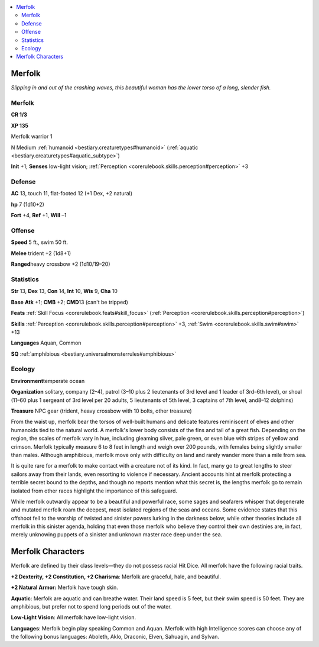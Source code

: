
.. _`bestiary.merfolk`:

.. contents:: \ 

.. _`bestiary.merfolk#merfolk`:

Merfolk
********

\ *Slipping in and out of the crashing waves, this beautiful woman has the lower torso of a long, slender fish.*

Merfolk
========

**CR 1/3** 

\ **XP 135**

Merfolk warrior 1

N Medium :ref:`humanoid <bestiary.creaturetypes#humanoid>`\  (:ref:`aquatic <bestiary.creaturetypes#aquatic_subtype>`\ )

\ **Init**\  +1; \ **Senses**\  low-light vision; :ref:`Perception <corerulebook.skills.perception#perception>`\  +3

.. _`bestiary.merfolk#defense`:

Defense
========

\ **AC**\  13, touch 11, flat-footed 12 (+1 Dex, +2 natural)

\ **hp**\  7 (1d10+2)

\ **Fort**\  +4, \ **Ref**\  +1, \ **Will**\  –1

.. _`bestiary.merfolk#offense`:

Offense
========

\ **Speed**\  5 ft., swim 50 ft.

\ **Melee**\  trident +2 (1d8+1)

\ **Ranged**\ heavy crossbow +2 (1d10/19–20)

.. _`bestiary.merfolk#statistics`:

Statistics
===========

\ **Str**\  13, \ **Dex**\  13, \ **Con**\  14, \ **Int**\  10, \ **Wis**\  9, \ **Cha**\  10

\ **Base**\  \ **Atk**\  +1; \ **CMB**\  +2; \ **CMD**\ 13 (can't be tripped)

\ **Feats**\  :ref:`Skill Focus <corerulebook.feats#skill_focus>`\  (:ref:`Perception <corerulebook.skills.perception#perception>`\ )

\ **Skills**\  :ref:`Perception <corerulebook.skills.perception#perception>`\  +3, :ref:`Swim <corerulebook.skills.swim#swim>`\  +13

\ **Languages**\  Aquan, Common

\ **SQ**\  :ref:`amphibious <bestiary.universalmonsterrules#amphibious>`

.. _`bestiary.merfolk#ecology`:

Ecology
========

\ **Environment**\ temperate ocean

\ **Organization**\  solitary, company (2–4), patrol (3–10 plus 2 lieutenants of 3rd level and 1 leader of 3rd–6th level), or shoal (11–60 plus 1 sergeant of 3rd level per 20 adults, 5 lieutenants of 5th level, 3 captains of 7th level, and8–12 dolphins)

\ **Treasure**\  NPC gear (trident, heavy crossbow with 10 bolts, other treasure)

From the waist up, merfolk bear the torsos of well-built humans and delicate features reminiscent of elves and other humanoids tied to the natural world. A merfolk's lower body consists of the fins and tail of a great fish. Depending on the region, the scales of merfolk vary in hue, including gleaming silver, pale green, or even blue with stripes of yellow and crimson. Merfolk typically measure 6 to 8 feet in length and weigh over 200 pounds, with females being slightly smaller than males. Although amphibious, merfolk move only with difficulty on land and rarely wander more than a mile from sea.

It is quite rare for a merfolk to make contact with a creature not of its kind. In fact, many go to great lengths to steer sailors away from their lands, even resorting to violence if necessary. Ancient accounts hint at merfolk protecting a terrible secret bound to the depths, and though no reports mention what this secret is, the lengths merfolk go to remain isolated from other races highlight the importance of this safeguard.

While merfolk outwardly appear to be a beautiful and powerful race, some sages and seafarers whisper that degenerate and mutated merfolk roam the deepest, most isolated regions of the seas and oceans. Some evidence states that this offshoot fell to the worship of twisted and sinister powers lurking in the darkness below, while other theories include all merfolk in this sinister agenda, holding that even those merfolk who believe they control their own destinies are, in fact, merely unknowing puppets of a sinister and unknown master race deep under the sea.

.. _`bestiary.merfolk#merfolk_characters`:

Merfolk Characters
*******************

Merfolk are defined by their class levels—they do not possess racial Hit Dice. All merfolk have the following racial traits.

\ **+2 Dexterity, +2 Constitution, +2 Charisma**\ : Merfolk are graceful, hale, and beautiful.

\ **+2 Natural Armor:**\  Merfolk have tough skin.

\ **Aquatic**\ : Merfolk are aquatic and can breathe water. Their land speed is 5 feet, but their swim speed is 50 feet. They are amphibious, but prefer not to spend long periods out of the water.

\ **Low-Light Vision**\ : All merfolk have low-light vision.

\ **Languages**\ : Merfolk begin play speaking Common and Aquan. Merfolk with high Intelligence scores can choose any of the following bonus languages: Aboleth, Aklo, Draconic, Elven, Sahuagin, and Sylvan.
